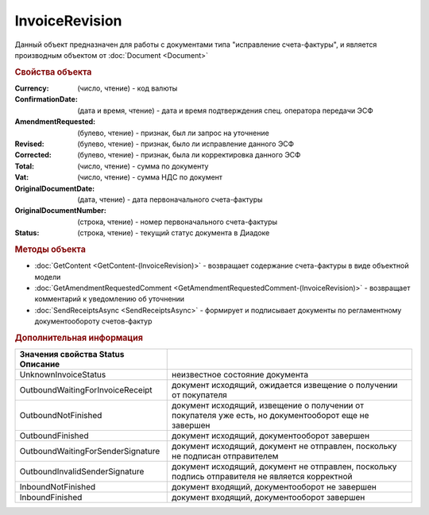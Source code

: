 InvoiceRevision
===============

Данный объект предназначен для работы с документами типа "исправление счета-фактуры", и является производным объектом от :doc:`Document <Document>`


.. rubric:: Свойства объекта

:Currency: (число, чтение) - код валюты
:ConfirmationDate: (дата и время, чтение) - дата и время подтверждения спец. оператора передачи ЭСФ
:AmendmentRequested: (булево, чтение) - признак, был ли запрос на уточнение
:Revised: (булево, чтение) - признак, было ли исправление данного ЭСФ
:Corrected: (булево, чтение) - признак, была ли корректировка данного ЭСФ
:Total: (число, чтение) - сумма по документу
:Vat: (число, чтение) - сумма НДС по документ
:OriginalDocumentDate: (дата, чтение) - дата первоначального счета-фактуры
:OriginalDocumentNumber: (строка, чтение) - номер первоначального счета-фактуры
:Status: (строка, чтение) - текущий статус документа в Диадоке


.. rubric:: Методы объекта

* :doc:`GetContent <GetContent-(InvoiceRevision)>` - возвращает содержание счета-фактуры в виде объектной модели
* :doc:`GetAmendmentRequestedComment <GetAmendmentRequestedComment-(InvoiceRevision)>` - возвращает комментарий к уведомлению об уточнении
* :doc:`SendReceiptsAsync <SendReceiptsAsync>` - формирует и подписывает документы по регламентному документообороту счетов-фактур


.. rubric:: Дополнительная информация

================================= ====================================================================================================
Значения свойства Status Описание
================================= ====================================================================================================
UnknownInvoiceStatus              неизвестное состояние документа
OutboundWaitingForInvoiceReceipt  документ исходящий, ожидается извещение о получении от покупателя
OutboundNotFinished               документ исходящий, извещение о получении от покупателя уже есть, но документооборот еще не завершен
OutboundFinished                  документ исходящий, документооборот завершен
OutboundWaitingForSenderSignature документ исходящий, документ не отправлен, поскольку не подписан отправителем
OutboundInvalidSenderSignature    документ исходящий, документ не отправлен, поскольку подпись отправителя не является корректной
InboundNotFinished                документ входящий, документооборот не завершен
InboundFinished                   документ входящий, документооборот завершен
================================= ====================================================================================================
